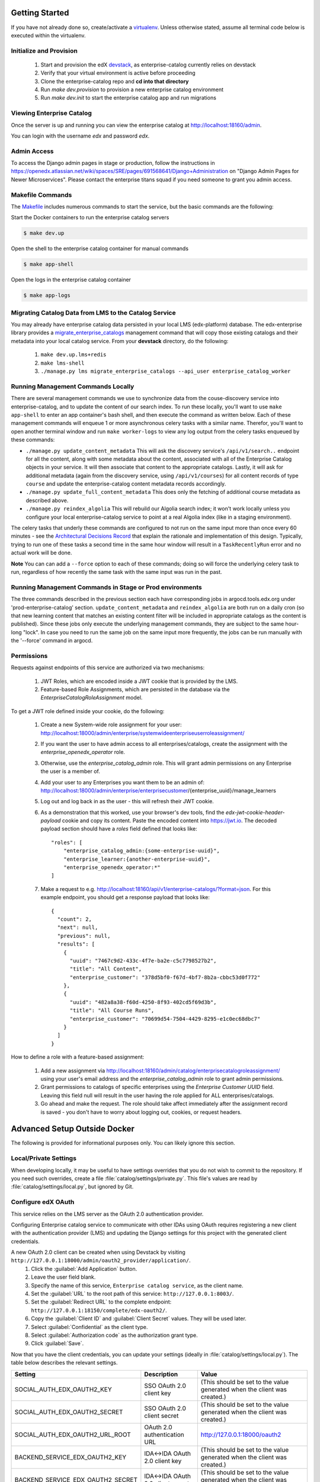Getting Started
===============

If you have not already done so, create/activate a `virtualenv`_. Unless otherwise stated, assume all terminal code
below is executed within the virtualenv.

.. _virtualenv: https://virtualenvwrapper.readthedocs.org/en/latest/


Initialize and Provision
------------------------
    1. Start and provision the edX `devstack <https://github.com/openedx/devstack>`_, as enterprise-catalog currently relies on devstack
    2. Verify that your virtual environment is active before proceeding
    3. Clone the enterprise-catalog repo and **cd into that directory**
    4. Run *make dev.provision* to provision a new enterprise catalog environment
    5. Run *make dev.init* to start the enterprise catalog app and run migrations

Viewing Enterprise Catalog
--------------------------
Once the server is up and running you can view the enterprise catalog at http://localhost:18160/admin.

You can login with the username *edx* and password *edx*.

Admin Access
------------
To access the Django admin pages in stage or production, follow the instructions in https://openedx.atlassian.net/wiki/spaces/SRE/pages/691568641/Django+Administration
on "Django Admin Pages for Newer Microservices". Please contact the enterprise titans squad if you need someone to grant you admin access.

Makefile Commands
--------------------
The `Makefile <../Makefile>`_ includes numerous commands to start the service, but the basic commands are the following:

Start the Docker containers to run the enterprise catalog servers

.. code-block:: bash

    $ make dev.up

Open the shell to the enterprise catalog container for manual commands

.. code-block:: bash

    $ make app-shell

Open the logs in the enterprise catalog container

.. code-block:: bash

    $ make app-logs

Migrating Catalog Data from LMS to the Catalog Service
------------------------------------------------------
You may already have enterprise catalog data persisted in your local LMS (edx-platform) database.  The edx-enterprise
library provides a `migrate_enterprise_catalogs <https://github.com/openedx/edx-enterprise/blob/master/enterprise/management/commands/migrate_enterprise_catalogs.py>`_
management command that will copy those existing catalogs and their metadata into your local catalog service.  From your **devstack** directory, do the following:

   #. ``make dev.up.lms+redis``
   #. ``make lms-shell``
   #. ``./manage.py lms migrate_enterprise_catalogs --api_user enterprise_catalog_worker``

Running Management Commands Locally
-----------------------------------
There are several management commands we use to synchronize data from the couse-discovery service into
enterprise-catalog, and to update the content of our search index.  To run these locally, you'll want to use
``make app-shell`` to enter an app container's bash shell, and then execute the command as written below.
Each of these management commands will enqueue 1 or more asynchronous celery tasks with a similar name.
Therefor, you'll want to open another terminal window and run ``make worker-logs`` to view any log output
from the celery tasks enqueued by these commands:

- ``./manage.py update_content_metadata`` This will ask the discovery service's ``/api/v1/search..`` endpoint
  for all the content, along with some metadata about the content, associated with all of the Enterprise Catalog
  objects in your service.  It will then associate that content to the appropriate catalogs.  Lastly, it will
  ask for additional metadata (again from the discovery service, using ``/api/v1/courses``)
  for all content records of type ``course``  and update the enterprise-catalog content metadata records accordingly.
- ``./manage.py update_full_content_metadata`` This does only the fetching of additional course metadata as
  described above.
- ``./manage.py reindex_algolia`` This will rebuild our Algolia search index; it won't work locally unless
  you configure your local enterprise-catalog service to point at a real Algolia index (like in a staging environment).

The celery tasks that underly these commands are configured to not run on the same input more than once every
60 minutes - see the `Architectural Decisions Record <../decisions/0002-celery-task-restructuring.rst>`_
that explain the rationale and implementation of this design.  Typically, trying to run one of these tasks a second
time in the same hour window will result in a ``TaskRecentlyRun`` error and no actual work will be done.

**Note** You can can add a ``--force`` option to each of these commands; doing so will force the underlying celery
task to run, regardless of how recently the same task with the same input was run in the past.

Running Management Commands in Stage or Prod environments
---------------------------------------------------------

The three commands described in the previous section each have corresponding jobs in argocd.tools.edx.org
under 'prod-enterprise-catalog' section.
``update_content_metadata`` and ``reindex_algolia`` are both run on a daily cron (so that new learning content that matches
an existing content filter will be included in appropriate catalogs as the content is published).  Since these jobs
only execute the underlying management commands, they are subject to the same hour-long "lock".  In case you
need to run the same job on the same input more frequently, the jobs can be run manually with the '--force' command in argocd.


Permissions
-----------

Requests against endpoints of this service are authorized via two mechanisms:

   #. JWT Roles, which are encoded inside a JWT cookie that is provided by the LMS.
   #. Feature-based Role Assignments, which are persisted in the database via the `EnterpriseCatalogRoleAssignment` model.

To get a JWT role defined inside your cookie, do the following:

   #. Create a new System-wide role assignment for your user: http://localhost:18000/admin/enterprise/systemwideenterpriseuserroleassignment/
   #. If you want the user to have admin access to all enterprises/catalogs, create the assignment with the `enterprise_openedx_operator` role.
   #. Otherwise, use the `enterprise_catalog_admin` role.  This will grant admin permissions on any Enterprise the user is a member of.
   #. Add your user to any Enterprises you want them to be an admin of: http://localhost:18000/admin/enterprise/enterprisecustomer/{enterprise_uuid}/manage_learners
   #. Log out and log back in as the user - this will refresh their JWT cookie.
   #. As a demonstration that this worked, use your browser's dev tools, find the `edx-jwt-cookie-header-payload` cookie and copy its content.
      Paste the encoded content into https://jwt.io.  The decoded payload section should have a `roles` field defined that looks like::

        "roles": [
            "enterprise_catalog_admin:{some-enterprise-uuid}",
            "enterprise_learner:{another-enterprise-uuid}",
            "enterprise_openedx_operator:*"
        ]
   #. Make a request to e.g. http://localhost:18160/api/v1/enterprise-catalogs/?format=json. For this example endpoint, you should get a response payload that looks like::

        {
          "count": 2,
          "next": null,
          "previous": null,
          "results": [
            {
              "uuid": "7467c9d2-433c-4f7e-ba2e-c5c7798527b2",
              "title": "All Content",
              "enterprise_customer": "378d5bf0-f67d-4bf7-8b2a-cbbc53d0f772"
            },
            {
              "uuid": "482a8a38-f60d-4250-8f93-402cd5f69d3b",
              "title": "All Course Runs",
              "enterprise_customer": "70699d54-7504-4429-8295-e1c0ec68dbc7"
            }
          ]
        }

How to define a role with a feature-based assignment:

   #. Add a new assignment via http://localhost:18160/admin/catalog/enterprisecatalogroleassignment/ using your user's
      email address and the `enterprise_catalog_admin` role to grant admin permissions.
   #. Grant permissions to catalogs of specific enterprises using the `Enterprise Customer UUID` field.  Leaving this
      field null will result in the user having the role applied for ALL enterprises/catalogs.
   #. Go ahead and make the request.  The role should take affect immediately after the assignment record is saved -
      you don't have to worry about logging out, cookies, or request headers.

Advanced Setup Outside Docker
=============================
The following is provided for informational purposes only. You can likely ignore this section.

Local/Private Settings
----------------------
When developing locally, it may be useful to have settings overrides that you do not wish to commit to the repository.
If you need such overrides, create a file :file:`catalog/settings/private.py`. This file's values are
read by :file:`catalog/settings/local.py`, but ignored by Git.

Configure edX OAuth
-------------------
This service relies on the LMS server as the OAuth 2.0 authentication provider.

Configuring Enterprise catalog service to communicate with other IDAs using OAuth requires registering a new client with the authentication
provider (LMS) and updating the Django settings for this project with the generated client credentials.

A new OAuth 2.0 client can be created when using Devstack by visiting ``http://127.0.0.1:18000/admin/oauth2_provider/application/``.
    1. Click the :guilabel:`Add Application` button.
    2. Leave the user field blank.
    3. Specify the name of this service, ``Enterprise catalog service``, as the client name.
    4. Set the :guilabel:`URL` to the root path of this service: ``http://127.0.0.1:8003/``.
    5. Set the :guilabel:`Redirect URL` to the complete endpoint: ``http://127.0.0.1:18150/complete/edx-oauth2/``.
    6. Copy the :guilabel:`Client ID` and :guilabel:`Client Secret` values. They will be used later.
    7. Select :guilabel:`Confidential` as the client type.
    8. Select :guilabel:`Authorization code` as the authorization grant type.
    9. Click :guilabel:`Save`.



Now that you have the client credentials, you can update your settings (ideally in
:file:`catalog/settings/local.py`). The table below describes the relevant settings.

+-----------------------------------+----------------------------------+--------------------------------------------------------------------------+
| Setting                           | Description                      | Value                                                                    |
+===================================+==================================+==========================================================================+
| SOCIAL_AUTH_EDX_OAUTH2_KEY        | SSO OAuth 2.0 client key         | (This should be set to the value generated when the client was created.) |
+-----------------------------------+----------------------------------+--------------------------------------------------------------------------+
| SOCIAL_AUTH_EDX_OAUTH2_SECRET     | SSO OAuth 2.0 client secret      | (This should be set to the value generated when the client was created.) |
+-----------------------------------+----------------------------------+--------------------------------------------------------------------------+
| SOCIAL_AUTH_EDX_OAUTH2_URL_ROOT   | OAuth 2.0 authentication URL     | http://127.0.0.1:18000/oauth2                                            |
+-----------------------------------+----------------------------------+--------------------------------------------------------------------------+
| BACKEND_SERVICE_EDX_OAUTH2_KEY    | IDA<->IDA OAuth 2.0 client key   | (This should be set to the value generated when the client was created.) |
+-----------------------------------+----------------------------------+--------------------------------------------------------------------------+
| BACKEND_SERVICE_EDX_OAUTH2_SECRET | IDA<->IDA OAuth 2.0 client secret| (This should be set to the value generated when the client was created.) |
+-----------------------------------+----------------------------------+--------------------------------------------------------------------------+


Run migrations
--------------
Local installations use SQLite by default. If you choose to use another database backend, make sure you have updated
your settings and created the database (if necessary). Migrations can be run with `Django's migrate command`_.

.. code-block:: bash

    $ python manage.py migrate

.. _Django's migrate command: https://docs.djangoproject.com/en/1.11/ref/django-admin/#django-admin-migrate


Run the server
--------------
The server can be run with `Django's runserver command`_. If you opt to run on a different port, make sure you update
OAuth2 client via LMS admin.

.. code-block:: bash

    $ python manage.py runserver 8003

.. _Django's runserver command: https://docs.djangoproject.com/en/1.11/ref/django-admin/#runserver-port-or-address-port


